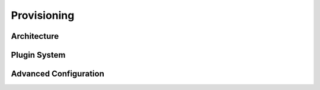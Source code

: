 .. _provisioning


************
Provisioning
************


Architecture
============

Plugin System
=============

Advanced Configuration
======================

